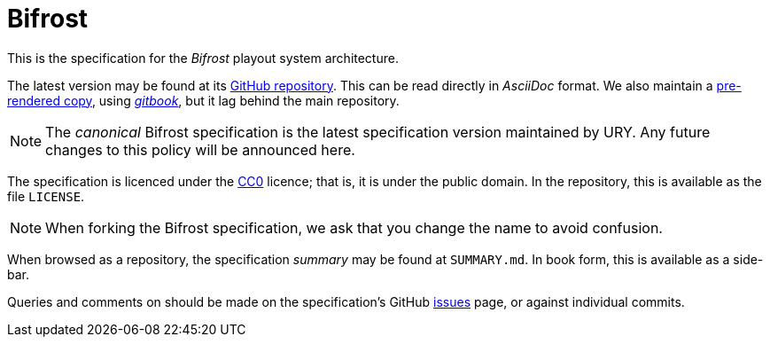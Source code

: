 = Bifrost
:Licence:   https://creativecommons.org/about/cc0
:GitHub:    https://github.com/UniversityRadioYork/baps3-spec
:Rendered:  https://universityradioyork.github.io/baps3-spec
:Issues:    https://github.com/UniversityRadioYork/baps3-spec/issues
:Gitbook:   https://github.com/GitbookIO/gitbook

This is the specification for the _Bifrost_ playout system architecture.

The latest version may be found at its {GitHub}[GitHub repository].
This can be read directly in _AsciiDoc_ format.  We also maintain a
{Rendered}[pre-rendered copy], using {Gitbook}[_gitbook_], but it
lag behind the main repository.

NOTE: The _canonical_ Bifrost specification is the latest
specification version maintained by URY.  Any future changes to this
policy will be announced here.

The specification is licenced under the {Licence}[CC0] licence; that
is, it is under the public domain.  In the repository, this is
available as the file `LICENSE`.

NOTE: When forking the Bifrost specification, we ask that you change
the name to avoid confusion.

When browsed as a repository, the specification _summary_ may be found
at `SUMMARY.md`.  In book form, this is available as a side-bar.

Queries and comments on should be made on the specification's GitHub
{Issues}[issues] page, or against individual commits.
